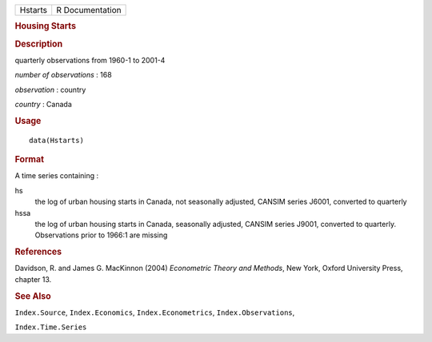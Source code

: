 .. container::

   .. container::

      ======= ===============
      Hstarts R Documentation
      ======= ===============

      .. rubric:: Housing Starts
         :name: housing-starts

      .. rubric:: Description
         :name: description

      quarterly observations from 1960-1 to 2001-4

      *number of observations* : 168

      *observation* : country

      *country* : Canada

      .. rubric:: Usage
         :name: usage

      ::

         data(Hstarts)

      .. rubric:: Format
         :name: format

      A time series containing :

      hs
         the log of urban housing starts in Canada, not seasonally
         adjusted, CANSIM series J6001, converted to quarterly

      hssa
         the log of urban housing starts in Canada, seasonally adjusted,
         CANSIM series J9001, converted to quarterly. Observations prior
         to 1966:1 are missing

      .. rubric:: References
         :name: references

      Davidson, R. and James G. MacKinnon (2004) *Econometric Theory and
      Methods*, New York, Oxford University Press, chapter 13.

      .. rubric:: See Also
         :name: see-also

      ``Index.Source``, ``Index.Economics``, ``Index.Econometrics``,
      ``Index.Observations``,

      ``Index.Time.Series``
